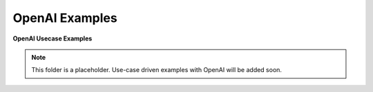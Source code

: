 =================
OpenAI Examples
=================


**OpenAI Usecase Examples**

.. note::

   This folder is a placeholder. Use-case driven examples with OpenAI will be added soon.

